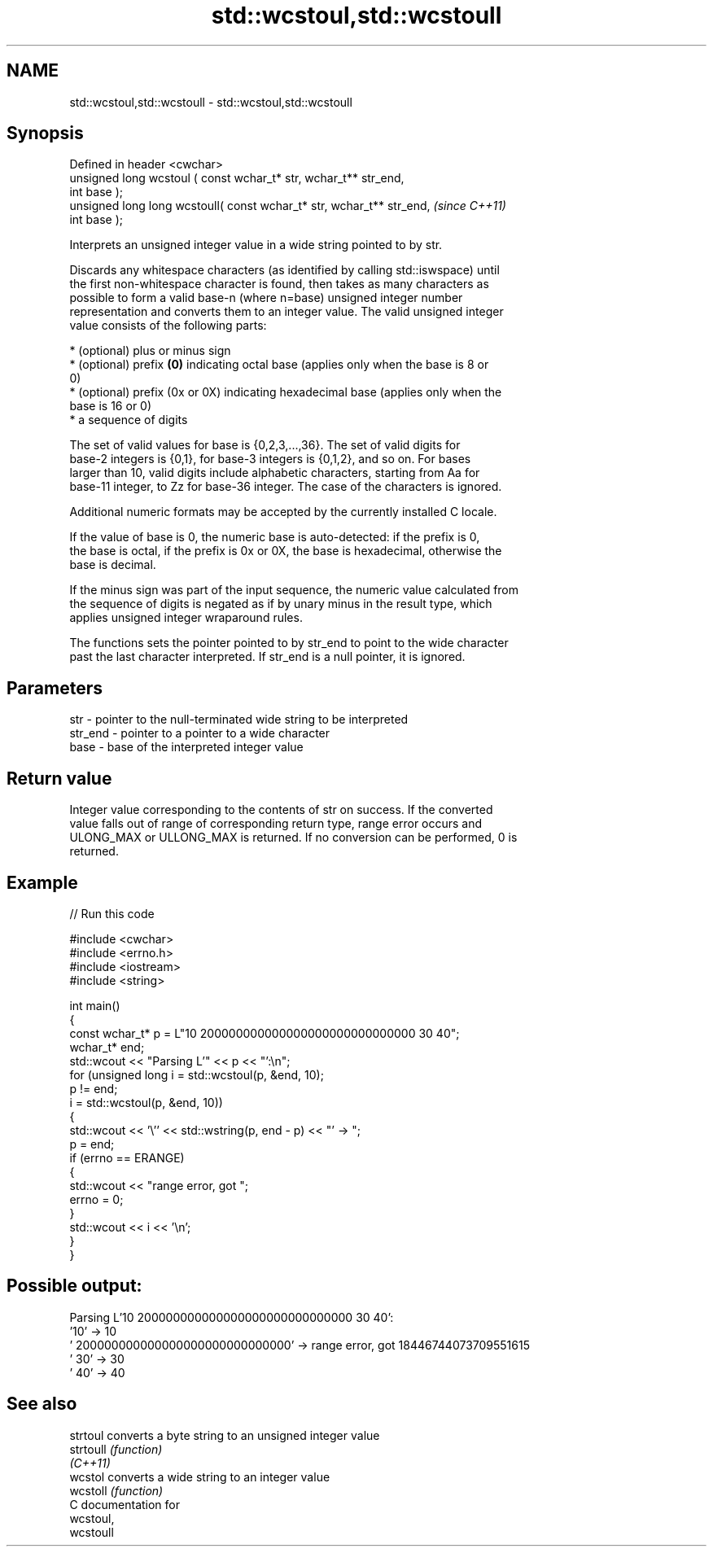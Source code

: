.TH std::wcstoul,std::wcstoull 3 "2024.06.10" "http://cppreference.com" "C++ Standard Libary"
.SH NAME
std::wcstoul,std::wcstoull \- std::wcstoul,std::wcstoull

.SH Synopsis
   Defined in header <cwchar>
   unsigned long      wcstoul ( const wchar_t* str, wchar_t** str_end,
   int base );
   unsigned long long wcstoull( const wchar_t* str, wchar_t** str_end,    \fI(since C++11)\fP
   int base );

   Interprets an unsigned integer value in a wide string pointed to by str.

   Discards any whitespace characters (as identified by calling std::iswspace) until
   the first non-whitespace character is found, then takes as many characters as
   possible to form a valid base-n (where n=base) unsigned integer number
   representation and converts them to an integer value. The valid unsigned integer
   value consists of the following parts:

     * (optional) plus or minus sign
     * (optional) prefix \fB(0)\fP indicating octal base (applies only when the base is 8 or
       0)
     * (optional) prefix (0x or 0X) indicating hexadecimal base (applies only when the
       base is 16 or 0)
     * a sequence of digits

   The set of valid values for base is {0,2,3,...,36}. The set of valid digits for
   base-2 integers is {0,1}, for base-3 integers is {0,1,2}, and so on. For bases
   larger than 10, valid digits include alphabetic characters, starting from Aa for
   base-11 integer, to Zz for base-36 integer. The case of the characters is ignored.

   Additional numeric formats may be accepted by the currently installed C locale.

   If the value of base is 0, the numeric base is auto-detected: if the prefix is 0,
   the base is octal, if the prefix is 0x or 0X, the base is hexadecimal, otherwise the
   base is decimal.

   If the minus sign was part of the input sequence, the numeric value calculated from
   the sequence of digits is negated as if by unary minus in the result type, which
   applies unsigned integer wraparound rules.

   The functions sets the pointer pointed to by str_end to point to the wide character
   past the last character interpreted. If str_end is a null pointer, it is ignored.

.SH Parameters

   str     - pointer to the null-terminated wide string to be interpreted
   str_end - pointer to a pointer to a wide character
   base    - base of the interpreted integer value

.SH Return value

   Integer value corresponding to the contents of str on success. If the converted
   value falls out of range of corresponding return type, range error occurs and
   ULONG_MAX or ULLONG_MAX is returned. If no conversion can be performed, 0 is
   returned.

.SH Example

   
// Run this code

 #include <cwchar>
 #include <errno.h>
 #include <iostream>
 #include <string>
  
 int main()
 {
     const wchar_t* p = L"10 200000000000000000000000000000 30 40";
     wchar_t* end;
     std::wcout << "Parsing L'" << p << "':\\n";
     for (unsigned long i = std::wcstoul(p, &end, 10);
          p != end;
          i = std::wcstoul(p, &end, 10))
     {
         std::wcout << '\\'' << std::wstring(p, end - p) << "' -> ";
         p = end;
         if (errno == ERANGE)
         {
             std::wcout << "range error, got ";
             errno = 0;
         }
         std::wcout << i << '\\n';
     }
 }

.SH Possible output:

 Parsing L'10 200000000000000000000000000000 30 40':
 '10' -> 10
 ' 200000000000000000000000000000' -> range error, got 18446744073709551615
 ' 30' -> 30
 ' 40' -> 40

.SH See also

   strtoul  converts a byte string to an unsigned integer value
   strtoull \fI(function)\fP 
   \fI(C++11)\fP
   wcstol   converts a wide string to an integer value
   wcstoll  \fI(function)\fP 
   C documentation for
   wcstoul,
   wcstoull
